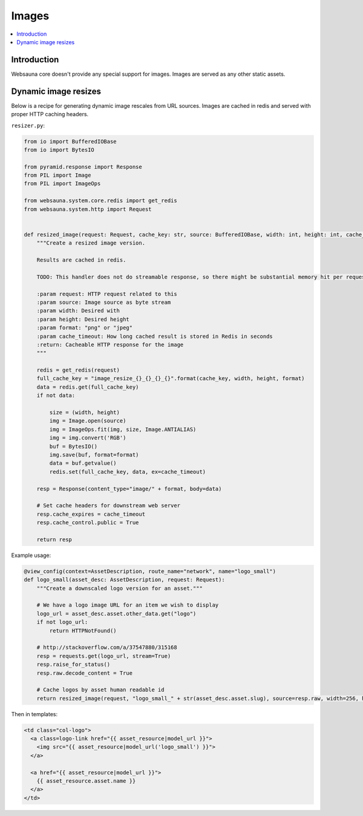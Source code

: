 ======
Images
======

.. contents:: :local:

Introduction
============

Websauna core doesn't provide any special support for images. Images are served as any other static assets.

Dynamic image resizes
=====================

Below is a recipe for generating dynamic image rescales from URL sources. Images are cached in redis and served with proper HTTP caching headers.

``resizer.py``:

.. code-block:: python

    from io import BufferedIOBase
    from io import BytesIO

    from pyramid.response import Response
    from PIL import Image
    from PIL import ImageOps

    from websauna.system.core.redis import get_redis
    from websauna.system.http import Request


    def resized_image(request: Request, cache_key: str, source: BufferedIOBase, width: int, height: int, cache_timeout=30*24*3600, format="png") -> Response:
        """Create a resized image version.

        Results are cached in redis.

        TODO: This handler does not do streamable response, so there might be substantial memory hit per request.

        :param request: HTTP request related to this
        :param source: Image source as byte stream
        :param width: Desired with
        :param height: Desired height
        :param format: "png" or "jpeg"
        :param cache_timeout: How long cached result is stored in Redis in seconds
        :return: Cacheable HTTP response for the image
        """

        redis = get_redis(request)
        full_cache_key = "image_resize_{}_{}_{}_{}".format(cache_key, width, height, format)
        data = redis.get(full_cache_key)
        if not data:

            size = (width, height)
            img = Image.open(source)
            img = ImageOps.fit(img, size, Image.ANTIALIAS)
            img = img.convert('RGB')
            buf = BytesIO()
            img.save(buf, format=format)
            data = buf.getvalue()
            redis.set(full_cache_key, data, ex=cache_timeout)

        resp = Response(content_type="image/" + format, body=data)

        # Set cache headers for downstream web server
        resp.cache_expires = cache_timeout
        resp.cache_control.public = True

        return resp

Example usage:

.. code-block:: python

    @view_config(context=AssetDescription, route_name="network", name="logo_small")
    def logo_small(asset_desc: AssetDescription, request: Request):
        """Create a downscaled logo version for an asset."""

        # We have a logo image URL for an item we wish to display
        logo_url = asset_desc.asset.other_data.get("logo")
        if not logo_url:
            return HTTPNotFound()

        # http://stackoverflow.com/a/37547880/315168
        resp = requests.get(logo_url, stream=True)
        resp.raise_for_status()
        resp.raw.decode_content = True

        # Cache logos by asset human readable id
        return resized_image(request, "logo_small_" + str(asset_desc.asset.slug), source=resp.raw, width=256, height=256, format="png")

Then in templates:

.. code-block:: html+jinja

    <td class="col-logo">
      <a class=logo-link href="{{ asset_resource|model_url }}">
        <img src="{{ asset_resource|model_url('logo_small') }}">
      </a>

      <a href="{{ asset_resource|model_url }}">
        {{ asset_resource.asset.name }}
      </a>
    </td>